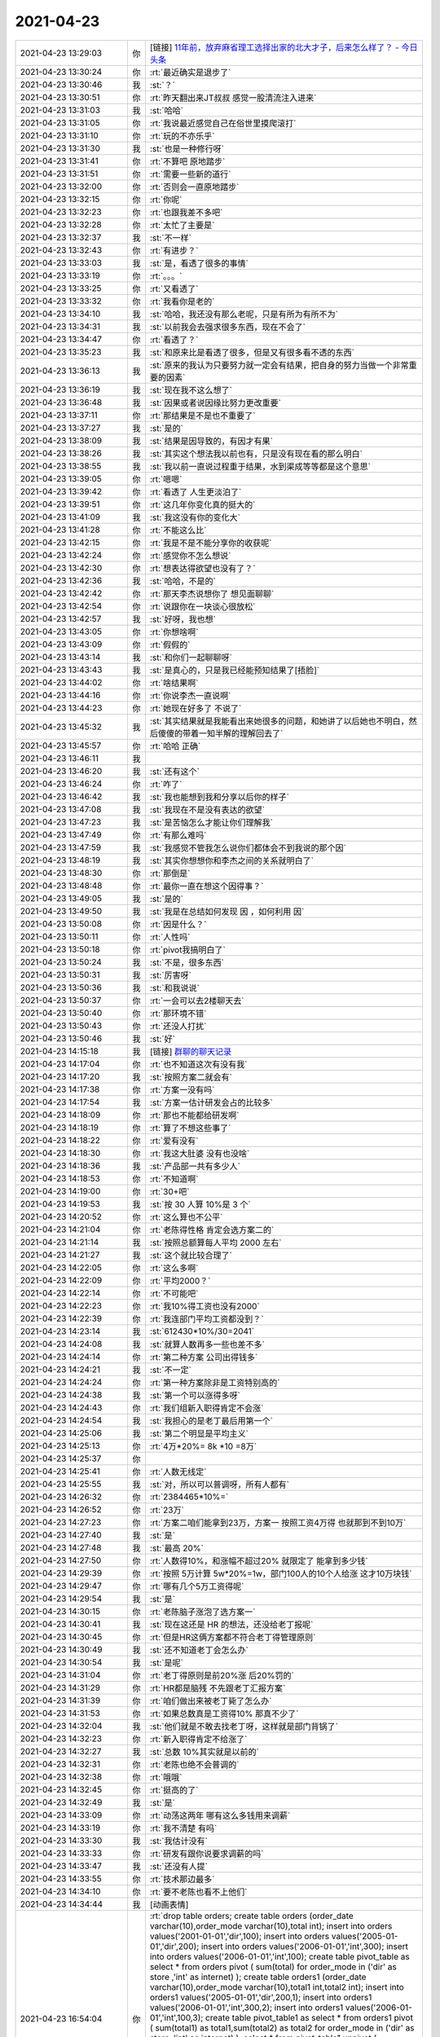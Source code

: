 2021-04-23
-------------

.. list-table::
   :widths: 25, 1, 60

   * - 2021-04-23 13:29:03
     - 你
     - [链接] `11年前，放弃麻省理工选择出家的北大才子，后来怎么样了？ - 今日头条 <https://m.toutiaocdn.com/i6953943142475629067/?app=news_article&timestamp=1619155453&use_new_style=1&req_id=202104231324120101351682224F2342E1&group_id=6953943142475629067&share_token=9E31C553-0035-4D9C-A1A5-4BC7CDCF6E6B&tt_from=weixin&utm_source=weixin&utm_medium=toutiao_ios&utm_campaign=client_share&wxshare_count=1>`_
   * - 2021-04-23 13:30:24
     - 你
     - :rt:`最近确实是退步了`
   * - 2021-04-23 13:30:46
     - 我
     - :st:`？`
   * - 2021-04-23 13:30:51
     - 你
     - :rt:`昨天翻出来JT叔叔 感觉一股清流注入进来`
   * - 2021-04-23 13:31:03
     - 我
     - :st:`哈哈`
   * - 2021-04-23 13:31:05
     - 你
     - :rt:`我说最近感觉自己在俗世里摸爬滚打`
   * - 2021-04-23 13:31:10
     - 你
     - :rt:`玩的不亦乐乎`
   * - 2021-04-23 13:31:30
     - 我
     - :st:`也是一种修行呀`
   * - 2021-04-23 13:31:41
     - 你
     - :rt:`不算吧 原地踏步`
   * - 2021-04-23 13:31:51
     - 你
     - :rt:`需要一些新的道行`
   * - 2021-04-23 13:32:00
     - 你
     - :rt:`否则会一直原地踏步`
   * - 2021-04-23 13:32:15
     - 你
     - :rt:`你呢`
   * - 2021-04-23 13:32:23
     - 你
     - :rt:`也跟我差不多吧`
   * - 2021-04-23 13:32:28
     - 你
     - :rt:`太忙了主要是`
   * - 2021-04-23 13:32:37
     - 我
     - :st:`不一样`
   * - 2021-04-23 13:32:43
     - 你
     - :rt:`有进步？`
   * - 2021-04-23 13:33:03
     - 我
     - :st:`是，看透了很多的事情`
   * - 2021-04-23 13:33:19
     - 你
     - :rt:`。。。`
   * - 2021-04-23 13:33:25
     - 你
     - :rt:`又看透了`
   * - 2021-04-23 13:33:32
     - 你
     - :rt:`我看你是老的`
   * - 2021-04-23 13:34:10
     - 我
     - :st:`哈哈，我还没有那么老呢，只是有所为有所不为`
   * - 2021-04-23 13:34:31
     - 我
     - :st:`以前我会去强求很多东西，现在不会了`
   * - 2021-04-23 13:34:47
     - 你
     - :rt:`看透了？`
   * - 2021-04-23 13:35:23
     - 我
     - :st:`和原来比是看透了很多，但是又有很多看不透的东西`
   * - 2021-04-23 13:36:13
     - 我
     - :st:`原来的我认为只要努力就一定会有结果，把自身的努力当做一个非常重要的因素`
   * - 2021-04-23 13:36:19
     - 我
     - :st:`现在我不这么想了`
   * - 2021-04-23 13:36:48
     - 我
     - :st:`因果或者说因缘比努力更改重要`
   * - 2021-04-23 13:37:11
     - 你
     - :rt:`那结果是不是也不重要了`
   * - 2021-04-23 13:37:27
     - 我
     - :st:`是的`
   * - 2021-04-23 13:38:09
     - 我
     - :st:`结果是因导致的，有因才有果`
   * - 2021-04-23 13:38:26
     - 我
     - :st:`其实这个想法我以前也有，只是没有现在看的那么明白`
   * - 2021-04-23 13:38:55
     - 我
     - :st:`我以前一直说过程重于结果，水到渠成等等都是这个意思`
   * - 2021-04-23 13:39:05
     - 你
     - :rt:`嗯嗯`
   * - 2021-04-23 13:39:42
     - 你
     - :rt:`看透了 人生更淡泊了`
   * - 2021-04-23 13:39:51
     - 你
     - :rt:`这几年你变化真的挺大的`
   * - 2021-04-23 13:41:09
     - 我
     - :st:`我这没有你的变化大`
   * - 2021-04-23 13:41:28
     - 你
     - :rt:`不能这么比`
   * - 2021-04-23 13:42:15
     - 你
     - :rt:`我是不是不能分享你的收获呢`
   * - 2021-04-23 13:42:24
     - 你
     - :rt:`感觉你不怎么想说`
   * - 2021-04-23 13:42:30
     - 你
     - :rt:`想表达得欲望也没有了？`
   * - 2021-04-23 13:42:36
     - 我
     - :st:`哈哈，不是的`
   * - 2021-04-23 13:42:42
     - 你
     - :rt:`那天李杰说想你了 想见面聊聊`
   * - 2021-04-23 13:42:54
     - 你
     - :rt:`说跟你在一块谈心很放松`
   * - 2021-04-23 13:42:57
     - 我
     - :st:`好呀，我也想`
   * - 2021-04-23 13:43:05
     - 你
     - :rt:`你想啥啊`
   * - 2021-04-23 13:43:09
     - 你
     - :rt:`假假的`
   * - 2021-04-23 13:43:14
     - 我
     - :st:`和你们一起聊聊呀`
   * - 2021-04-23 13:43:43
     - 我
     - :st:`是真心的，只是我已经能预知结果了[捂脸]`
   * - 2021-04-23 13:44:02
     - 你
     - :rt:`啥结果啊`
   * - 2021-04-23 13:44:16
     - 你
     - :rt:`你说李杰一直说啊`
   * - 2021-04-23 13:44:23
     - 你
     - :rt:`她现在好多了 不说了`
   * - 2021-04-23 13:45:32
     - 我
     - :st:`其实结果就是我能看出来她很多的问题，和她讲了以后她也不明白，然后傻傻的带着一知半解的理解回去了`
   * - 2021-04-23 13:45:57
     - 你
     - :rt:`哈哈 正确`
   * - 2021-04-23 13:46:11
     - 我
     - .. image:: /images/381878.jpg
          :width: 100px
   * - 2021-04-23 13:46:20
     - 我
     - :st:`还有这个`
   * - 2021-04-23 13:46:24
     - 你
     - :rt:`咋了`
   * - 2021-04-23 13:46:42
     - 我
     - :st:`我也能想到我和分享以后你的样子`
   * - 2021-04-23 13:47:08
     - 我
     - :st:`我现在不是没有表达的欲望`
   * - 2021-04-23 13:47:23
     - 我
     - :st:`是苦恼怎么才能让你们理解我`
   * - 2021-04-23 13:47:49
     - 你
     - :rt:`有那么难吗`
   * - 2021-04-23 13:47:59
     - 我
     - :st:`我感觉不管我怎么说你们都体会不到我说的那个因`
   * - 2021-04-23 13:48:19
     - 我
     - :st:`其实你想想你和李杰之间的关系就明白了`
   * - 2021-04-23 13:48:30
     - 你
     - :rt:`那倒是`
   * - 2021-04-23 13:48:48
     - 你
     - :rt:`最你一直在想这个因得事？`
   * - 2021-04-23 13:49:05
     - 我
     - :st:`是的`
   * - 2021-04-23 13:49:50
     - 我
     - :st:`我是在总结如何发现 因 ，如何利用 因`
   * - 2021-04-23 13:50:08
     - 你
     - :rt:`因是什么？`
   * - 2021-04-23 13:50:11
     - 你
     - :rt:`人性吗`
   * - 2021-04-23 13:50:18
     - 你
     - :rt:`pivot我搞明白了`
   * - 2021-04-23 13:50:24
     - 我
     - :st:`不是，很多东西`
   * - 2021-04-23 13:50:31
     - 我
     - :st:`厉害呀`
   * - 2021-04-23 13:50:36
     - 我
     - :st:`和我说说`
   * - 2021-04-23 13:50:37
     - 你
     - :rt:`一会可以去2楼聊天去`
   * - 2021-04-23 13:50:40
     - 你
     - :rt:`那环境不错`
   * - 2021-04-23 13:50:43
     - 你
     - :rt:`还没人打扰`
   * - 2021-04-23 13:50:46
     - 我
     - :st:`好`
   * - 2021-04-23 14:15:18
     - 我
     - [链接] `群聊的聊天记录 <https://support.weixin.qq.com/cgi-bin/mmsupport-bin/readtemplate?t=page/favorite_record__w_unsupport>`_
   * - 2021-04-23 14:17:04
     - 你
     - :rt:`也不知道这次有没有我`
   * - 2021-04-23 14:17:20
     - 我
     - :st:`按照方案二就会有`
   * - 2021-04-23 14:17:38
     - 你
     - :rt:`方案一没有吗`
   * - 2021-04-23 14:17:54
     - 我
     - :st:`方案一估计研发会占的比较多`
   * - 2021-04-23 14:18:09
     - 你
     - :rt:`那也不能都给研发啊`
   * - 2021-04-23 14:18:19
     - 你
     - :rt:`算了不想这些事了`
   * - 2021-04-23 14:18:22
     - 你
     - :rt:`爱有没有`
   * - 2021-04-23 14:18:30
     - 你
     - :rt:`我这大肚婆 没有也没啥`
   * - 2021-04-23 14:18:36
     - 我
     - :st:`产品部一共有多少人`
   * - 2021-04-23 14:18:53
     - 你
     - :rt:`不知道啊`
   * - 2021-04-23 14:19:00
     - 你
     - :rt:`30+吧`
   * - 2021-04-23 14:19:53
     - 我
     - :st:`按 30 人算 10%是 3 个`
   * - 2021-04-23 14:20:52
     - 你
     - :rt:`这么算也不公平`
   * - 2021-04-23 14:21:04
     - 你
     - :rt:`老陈得性格 肯定会选方案二的`
   * - 2021-04-23 14:21:14
     - 我
     - :st:`按照总额算每人平均 2000 左右`
   * - 2021-04-23 14:21:27
     - 我
     - :st:`这个就比较合理了`
   * - 2021-04-23 14:22:05
     - 你
     - :rt:`这么多啊`
   * - 2021-04-23 14:22:09
     - 你
     - :rt:`平均2000？`
   * - 2021-04-23 14:22:14
     - 你
     - :rt:`不可能吧`
   * - 2021-04-23 14:22:23
     - 你
     - :rt:`我10%得工资也没有2000`
   * - 2021-04-23 14:22:39
     - 你
     - :rt:`我连部门平均工资都没到？`
   * - 2021-04-23 14:23:14
     - 我
     - :st:`612430*10%/30=2041`
   * - 2021-04-23 14:24:08
     - 我
     - :st:`就算人数再多一些也差不多`
   * - 2021-04-23 14:24:14
     - 你
     - :rt:`第二种方案 公司出得钱多`
   * - 2021-04-23 14:24:21
     - 我
     - :st:`不一定`
   * - 2021-04-23 14:24:24
     - 你
     - :rt:`第一种方案除非是工资特别高的`
   * - 2021-04-23 14:24:38
     - 我
     - :st:`第一个可以涨得多呀`
   * - 2021-04-23 14:24:43
     - 你
     - :rt:`我们组新入职得肯定不会涨`
   * - 2021-04-23 14:24:54
     - 我
     - :st:`我担心的是老丁最后用第一个`
   * - 2021-04-23 14:25:06
     - 我
     - :st:`第二个明显是平均主义`
   * - 2021-04-23 14:25:13
     - 你
     - :rt:`4万*20%= 8k *10 =8万`
   * - 2021-04-23 14:25:37
     - 你
     - .. image:: /images/381933.jpg
          :width: 100px
   * - 2021-04-23 14:25:41
     - 你
     - :rt:`人数无线定`
   * - 2021-04-23 14:25:55
     - 我
     - :st:`对，所以可以普调呀，所有人都有`
   * - 2021-04-23 14:26:32
     - 你
     - :rt:`2384465*10%=`
   * - 2021-04-23 14:26:52
     - 你
     - :rt:`23万`
   * - 2021-04-23 14:27:23
     - 你
     - :rt:`方案二咱们能拿到23万，方案一 按照工资4万得 也就那到不到10万`
   * - 2021-04-23 14:27:40
     - 我
     - :st:`是`
   * - 2021-04-23 14:27:48
     - 我
     - :st:`最高 20%`
   * - 2021-04-23 14:27:50
     - 你
     - :rt:`人数得10%，和涨幅不超过20% 就限定了 能拿到多少钱`
   * - 2021-04-23 14:29:39
     - 你
     - :rt:`按照  5万计算 5w*20%=1w，部门100人的10个人给涨 这才10万块钱`
   * - 2021-04-23 14:29:47
     - 你
     - :rt:`哪有几个5万工资得呢`
   * - 2021-04-23 14:29:54
     - 我
     - :st:`是`
   * - 2021-04-23 14:30:15
     - 你
     - :rt:`老陈脑子涨泡了选方案一`
   * - 2021-04-23 14:30:41
     - 我
     - :st:`现在这还是 HR 的想法，还没给老丁报呢`
   * - 2021-04-23 14:30:45
     - 你
     - :rt:`但是HR这俩方案都不符合老丁得管理原则`
   * - 2021-04-23 14:30:49
     - 我
     - :st:`还不知道老丁会怎么办`
   * - 2021-04-23 14:30:54
     - 我
     - :st:`是呢`
   * - 2021-04-23 14:31:04
     - 你
     - :rt:`老丁得原则是前20%涨 后20%罚的`
   * - 2021-04-23 14:31:29
     - 你
     - :rt:`HR都是脑残 不先跟老丁汇报方案`
   * - 2021-04-23 14:31:39
     - 你
     - :rt:`咱们做出来被老丁毙了怎么办`
   * - 2021-04-23 14:31:53
     - 你
     - :rt:`如果总数真是工资得10% 那真不少了`
   * - 2021-04-23 14:32:04
     - 我
     - :st:`他们就是不敢去找老丁呀，这样就是部门背锅了`
   * - 2021-04-23 14:32:23
     - 你
     - :rt:`新入职得肯定不给涨了`
   * - 2021-04-23 14:32:27
     - 我
     - :st:`总数 10%其实就是以前的`
   * - 2021-04-23 14:32:31
     - 你
     - :rt:`老陈也绝不会普调的`
   * - 2021-04-23 14:32:38
     - 你
     - :rt:`哦哦`
   * - 2021-04-23 14:32:45
     - 你
     - :rt:`挺高的了`
   * - 2021-04-23 14:32:49
     - 我
     - :st:`是`
   * - 2021-04-23 14:33:09
     - 你
     - :rt:`动荡这两年 哪有这么多钱用来调薪`
   * - 2021-04-23 14:33:19
     - 你
     - :rt:`我不清楚 有吗`
   * - 2021-04-23 14:33:30
     - 我
     - :st:`我估计没有`
   * - 2021-04-23 14:33:33
     - 你
     - :rt:`研发有跟你说要求调薪的吗`
   * - 2021-04-23 14:33:47
     - 我
     - :st:`还没有人提`
   * - 2021-04-23 14:33:55
     - 你
     - :rt:`技术那边最多`
   * - 2021-04-23 14:34:10
     - 你
     - :rt:`要不老陈也看不上他们`
   * - 2021-04-23 14:34:44
     - 我
     - [动画表情]
   * - 2021-04-23 16:54:04
     - 你
     - :rt:`drop table orders;
       create table orders (order_date varchar(10),order_mode varchar(10),total int);
       insert into orders values('2001-01-01','dir',100);
       insert into orders values('2005-01-01','dir',200);
       insert into orders values('2006-01-01','int',300);
       insert into orders values('2006-01-01','int',100);
       create table pivot_table as
       select * from orders
       pivot
       (
       sum(total) for order_mode in ('dir' as store ,'int' as internet)
       );
       create table orders1 (order_date varchar(10),order_mode varchar(10),total1 int,total2 int);
       insert into orders1 values('2005-01-01','dir',200,1);
       insert into orders1 values('2006-01-01','int',300,2);
       insert into orders1 values('2006-01-01','int',100,3);
       create table pivot_table1 as
       select * from orders1
       pivot
       (
       sum(total1) as total1,sum(total2) as total2 for order_mode in ('dir' as store ,'int' as internet)
       );
       select * from pivot_table1
       unpivot
       (
           (total1,total2)
           for order_mode in 
           (
               (store_total1,store_total2) as 'dir',
               (internet_total1,internet_total2) as 'int'
           )
       )`
